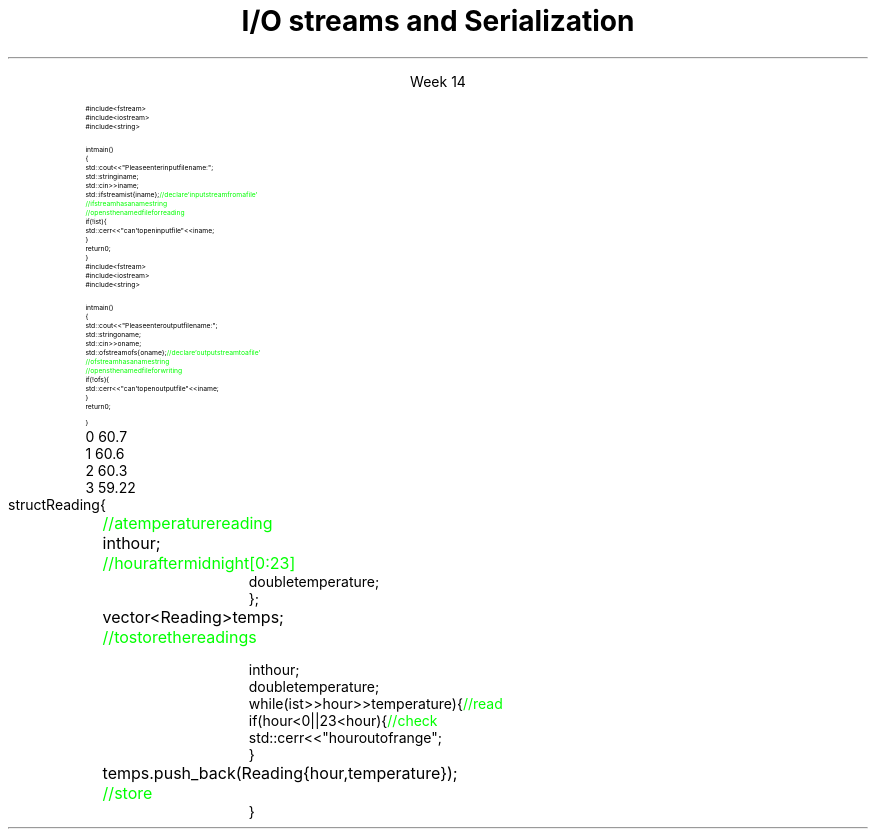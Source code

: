 
.TL
.gcolor blue
I/O streams

and

Serialization
.gcolor
.LP
.ce 1
Week 14
.SS Overview
.IT Review chapters 10 and 11
.i1 For basic File I/O and formatting I/O
.i1 The textbook does not have much to say about object serialization
.i2 Other than it's a byte stream, which is true
.IT Fundamental I/O concepts
.IT Files
.i1 Opening
.i1 Reading and writing streams 
.IT I/O errors
.IT Reading a single integer
.IT Serialization


.SS Input and Output
.IT Input
.PS
boxwid = 2
boxht = .75

A: box "input" "device"
arrow
B: box "device" "driver"
arrow
C: box "input" "library"
arrow
D: box "your" "program"
.PE

.IT Output
.PS
boxwid = 2
boxht = .75

A: box "your" "program"
arrow
B: box "output" "library"
arrow
C: box "device" "driver"
arrow
D: box "output" "device"
.PE



.SS The stream model
.PS
boxwid = 2
boxht = .7

A: box "'hello'"
B: box "-1234" with .n at A.s + (0, -1.0)
C: box "Foo" wid .7  with .n at B.s + (0, -1.0)
D: box fill 0.4 ht 1.2 "ostream" with .w at B.e + (1.0, 0)
E: box "buffer" with .n at D.s + (0.5, -1.0)
F: box "'output'" with .s at E.n + (2.5, 0.5)

arrow from A.e to D.w
arrow from B.e to D.w
arrow from C.e to D.w

arrow from D.s to E.n
arrow from E.e to F.s

.PE
.IT An ostream
.i1 turns values of various types into character sequences
.i1 sends those characters somewhere
.i2 Examples: console, file, main memory, another computer

.PS
boxwid = 2
boxht = .7

A: box "'hello'"
B: box "-1234" with .n at A.s + (0, -1.0)
C: box "Foo" wid .7  with .n at B.s + (0, -1.0)
D: box fill 0.4 ht 1.2 "istream" with .w at B.e + (1.0, 0)
E: box "buffer" with .n at D.s + (0.5, -1.0)
F: box "'input'" with .s at E.n + (2.5, 0.5)

arrow to A.e from D.w
arrow to B.e from D.w
arrow to C.e from D.w

arrow to D.s from E.n
arrow to E.e from F.s

.PE
.IT An istream
.i1 turns character sequences into values of various types
.i1 gets those characters from somewhere
.i2 Examples: console, file, main memory, another computer
.IT Reading and writing
.i1 Of typed entities
.i2 << (output) and >> (input) plus other operations
.i2  Type safe
.i2 Formatted
.i1 Typically stored (entered, printed, etc.) as text
.i2 But not necessarily (see binary streams in chapter 11)
.i1 Extensible
.i2 You can define your own I/O operations for your own types
.i1 A stream can be attached to any I/O or storage device
.SS Files
.IT We turn our computers on and off
.i1 The contents of our main memory is transient
.IT We like to keep our data
.i1 So we keep what we want to preserve on disks and similar permanent storage
.IT A file is a sequence of bytes stored in permanent storage
.i1 A file has a name
.i1 The data on a file has a format
.IT We can read/write a file if we know its name and format
.SS File structure
.IT Fundamentally, a file is a byte sequence
.i1 Numbered from 0 

.SS File structure
.IT Fundamentally, a file is a \fBbyte sequence\fR
.i1 Numbered from 0 increasing until to the end of file marker is reached
.PS
boxht = 0.5
boxwid = 0.5
A: box
B: box
C: box
D: box wid 3 dashed
E: box
F: box
G: box
H: box
"0:" with .s at A.n + (0,0.3)
"1:" with .s at B.n + (0,0.3)
"2:" with .s at C.n + (0,0.3)
"EOF" with .s at H.n + (0,0.3)
.PE
.IT Note that even simple numbers are multi-byte things
.i1 Bytes are interpreted by some program
.i1 Using shared understanding of a \fIfile format\fR
.i1 This is often established by convention for 'plain text'
.i2 ASCII text
.i1 Binary data files (non-text bytes) are usually custom file formats
.SS Files
.IT To read a file
.i1 Must know its name
.i1 Must be able to open the file for reading
.i1 Read file contents
.i1 Close file
.IT To write a file
.i1 Must provide a name (if writing to a disk file system)
.i1 Must be able to open the file for writing
.i2 Or create a new file
.i1 Write file contents
.i1 Close file
.SS Reading a file
.RS
\s-8
.CW
  #include <fstream>
  #include <iostream>
  #include <string>

  int main()
  {
    std::cout << "Please enter input file name: ";
    std::string iname;
    std::cin >> iname;
    std::ifstream ist {iname}; \m[green]// declare 'input stream from a file'\m[]
                               \m[green]// ifstream has a name string\m[]
                               \m[green]// opens the named file for reading\m[]
    if (!ist) {
      std::cerr << "can't open input file " << iname;
    }
    return 0;
  }
.R
.RE
.SS Writing a file
.RS
\s-8
.CW
  #include <fstream>
  #include <iostream>
  #include <string>

  int main()
  {
    std::cout << "Please enter output file name: ";
    std::string oname;
    std::cin >> oname;
    std::ofstream ofs {oname}; \m[green]// declare 'output stream to a file'\m[]
                               \m[green]// ofstream has a name string\m[]
                               \m[green]// opens the named file for writing\m[]
    if (!ofs) {
      std::cerr << "can't open output file " << iname;
    }
    return 0;
  }
.R
.RE
.SS Reading from a file
.IT Suppose a file contains a sequence of pairs representing hours and temperature readings
.RS
.CW
  0 60.7
  1 60.6
  2 60.3
  3 59.22
.R
.RE
.IT The hours are numbered 0..23
.IT No further format is assumed
.i1 Maybe we can do better than that (but not just now)
.IT Termination
.i1 Reaching the end of file terminates the read
.i1 Anything unexpected in the file terminates the read
.i2 E.g., q
.bp
.RS
\s-8
.CW
  struct Reading {	\m[green]// a temperature reading\m[]
    int hour;	\m[green]// hour after midnight [0:23]\m[]
    double temperature;
  };

  vector<Reading> temps;	\m[green]// to store the readings\m[]

  int hour;
  double temperature;
  while (ist >> hour >> temperature) {            \m[green]// read\m[]
    if (hour < 0 || 23 <hour) {                   \m[green]// check\m[]
      std::cerr << "hour out of range";
    }
    temps.push_back( Reading{hour,temperature} );	\m[green]// store\m[]
  }
.R
.RE
.SS Handling I/O errors
.IT Sources of errors
.i1 Human mistakes 
.i1 Files that fail to meet specifications
.i1 Specifications that fail to match reality
.i1 Programmer errors
.i1 Something else

.IT \*[c]iostream\*[r] reduces all errors to one of four states
.i1 \*[c]good()	\m[black]// the operation succeeded\*[r]
.i1 \*[c]eof()	\m[black]// we hit the end of input ("end of file")\*[r]
.i1 \*[c]fail()	\m[black]// something unexpected happened\*[r]
.i1 \*[c]bad()	\m[black]// something unexpected and serious happened\*[r] \m[]
.SS Integer read failures
.IT Bad character
.i1 1 2 3 4 5 x
.i1 Character 'x' is not valid
.i1 State is \*[c]fail()\*[r]
.IT Format error
.i1 1 2 3 4 5.6
.i1 Double '5.6' is not an int
.i1 State is \*[c]fail()\*[r]
.IT Reached the end of file
.i1 1 2 3 4 5 EOF
.i1 1 2 3 4 5 (CTRL-Z character in Windows)
.i1 1 2 3 4 5 (CTRL-D character in Linux/Mac)
.i1 State is \*[c]eof()\*[r]
.IT Something even worse than failure
.i1 Disk format error
.i1 State is \*[c]bad()\*[r]
.IT See example code

